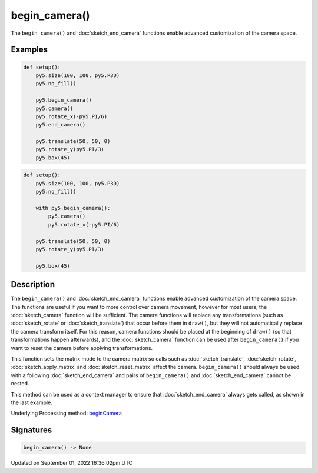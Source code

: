 begin_camera()
==============

The ``begin_camera()`` and :doc:`sketch_end_camera` functions enable advanced customization of the camera space.

Examples
--------

.. raw:: html

    <div class="example-table">

.. raw:: html

    <div class="example-row"><div class="example-cell-image">

.. image:: /images/reference/Sketch_begin_camera_0.png
    :alt: example picture for begin_camera()

.. raw:: html

    </div><div class="example-cell-code">

.. code:: python

    def setup():
        py5.size(100, 100, py5.P3D)
        py5.no_fill()

        py5.begin_camera()
        py5.camera()
        py5.rotate_x(-py5.PI/6)
        py5.end_camera()

        py5.translate(50, 50, 0)
        py5.rotate_y(py5.PI/3)
        py5.box(45)

.. raw:: html

    </div></div>

.. raw:: html

    <div class="example-row"><div class="example-cell-image">

.. image:: /images/reference/Sketch_begin_camera_1.png
    :alt: example picture for begin_camera()

.. raw:: html

    </div><div class="example-cell-code">

.. code:: python

    def setup():
        py5.size(100, 100, py5.P3D)
        py5.no_fill()

        with py5.begin_camera():
            py5.camera()
            py5.rotate_x(-py5.PI/6)

        py5.translate(50, 50, 0)
        py5.rotate_y(py5.PI/3)

        py5.box(45)

.. raw:: html

    </div></div>

.. raw:: html

    </div>

Description
-----------

The ``begin_camera()`` and :doc:`sketch_end_camera` functions enable advanced customization of the camera space. The functions are useful if you want to more control over camera movement, however for most users, the :doc:`sketch_camera` function will be sufficient. The camera functions will replace any transformations (such as :doc:`sketch_rotate` or :doc:`sketch_translate`) that occur before them in ``draw()``, but they will not automatically replace the camera transform itself. For this reason, camera functions should be placed at the beginning of ``draw()`` (so that transformations happen afterwards), and the :doc:`sketch_camera` function can be used after ``begin_camera()`` if you want to reset the camera before applying transformations.

This function sets the matrix mode to the camera matrix so calls such as :doc:`sketch_translate`, :doc:`sketch_rotate`, :doc:`sketch_apply_matrix` and :doc:`sketch_reset_matrix` affect the camera. ``begin_camera()`` should always be used with a following :doc:`sketch_end_camera` and pairs of ``begin_camera()`` and :doc:`sketch_end_camera` cannot be nested.

This method can be used as a context manager to ensure that :doc:`sketch_end_camera` always gets called, as shown in the last example.

Underlying Processing method: `beginCamera <https://processing.org/reference/beginCamera_.html>`_

Signatures
----------

.. code:: python

    begin_camera() -> None

Updated on September 01, 2022 16:36:02pm UTC


